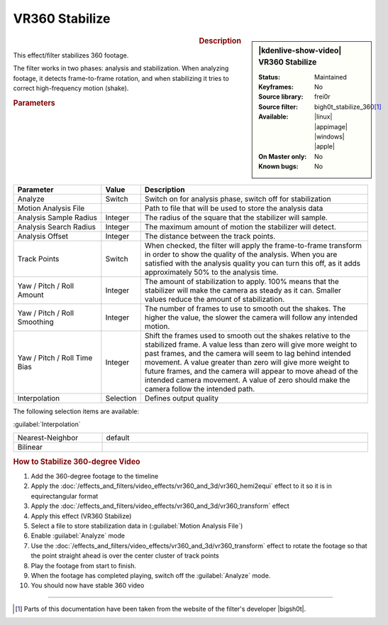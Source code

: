 .. meta::

   :description: Kdenlive Video Effects - VR360 Stabilize
   :keywords: KDE, Kdenlive, video editor, help, learn, easy, effects, filter, video effects, VR360 and 3D, VR360 stabilize

.. metadata-placeholder

   :authors: - Bernd Jordan (https://discuss.kde.org/u/berndmj)

   :license: Creative Commons License SA 4.0


VR360 Stabilize
===============

.. figure:: /images/effects_and_compositions/kdenlive2304_effects-vr360_stabilize.webp
   :width: 365px
   :figwidth: 365px
   :align: left
   :alt: kdenlive2304_effects-vr360_stabilize

.. sidebar:: |kdenlive-show-video| VR360 Stabilize

   :**Status**:
      Maintained
   :**Keyframes**:
      No
   :**Source library**:
      frei0r
   :**Source filter**:
      bigh0t_stabilize_360\ [1]_
   :**Available**:
      |linux| |appimage| |windows| |apple|
   :**On Master only**:
      No
   :**Known bugs**:
      No

.. rst-class:: clear-both


.. rubric:: Description

This effect/filter stabilizes 360 footage.

The filter works in two phases: analysis and stabilization. When analyzing footage, it detects frame-to-frame rotation, and when stabilizing it tries to correct high-frequency motion (shake).


.. rubric:: Parameters

.. list-table::
   :header-rows: 1
   :width: 100%
   :widths: 25 10 65
   :class: table-wrap

   * - Parameter
     - Value
     - Description
   * - Analyze
     - Switch
     - Switch on for analysis phase, switch off for stabilization
   * - Motion Analysis File
     - 
     - Path to file that will be used to store the analysis data
   * - Analysis Sample Radius
     - Integer
     - The radius of the square that the stabilizer will sample.
   * - Analysis Search Radius
     - Integer
     - The maximum amount of motion the stabilizer will detect.
   * - Analysis Offset
     - Integer
     - The distance between the track points.
   * - Track Points
     - Switch
     - When checked, the filter will apply the frame-to-frame transform in order to show the quality of the analysis. When you are satisfied with the analysis quality you can turn this off, as it adds approximately 50% to the analysis time.
   * - Yaw / Pitch / Roll Amount
     - Integer
     - The amount of stabilization to apply. 100% means that the stabilizer will make the camera as steady as it can. Smaller values reduce the amount of stabilization.
   * - Yaw / Pitch / Roll Smoothing
     - Integer
     - The number of frames to use to smooth out the shakes. The higher the value, the slower the camera will follow any intended motion.
   * - Yaw / Pitch / Roll Time Bias
     - Integer
     - Shift the frames used to smooth out the shakes relative to the stabilized frame. A value less than zero will give more weight to past frames, and the camera will seem to lag behind intended movement. A value greater than zero will give more weight to future frames, and the camera will appear to move ahead of the intended camera movement. A value of zero should make the camera follow the intended path.
   * - Interpolation
     - Selection
     - Defines output quality


The following selection items are available:

:guilabel:`Interpolation`

.. list-table::
   :width: 100%
   :widths: 25 75
   :class: table-simple

   * - Nearest-Neighbor
     - default
   * - Bilinear
     - 


.. rubric:: How to Stabilize 360-degree Video

#. Add the 360-degree footage to the timeline

#. Apply the :doc:`/effects_and_filters/video_effects/vr360_and_3d/vr360_hemi2equi` effect to it so it is in equirectangular format

#. Apply the :doc:`/effects_and_filters/video_effects/vr360_and_3d/vr360_transform` effect

#. Apply this effect (VR360 Stabilize)

#. Select a file to store stabilization data in (:guilabel:`Motion Analysis File`)

#. Enable :guilabel:`Analyze` mode

#. Use the :doc:`/effects_and_filters/video_effects/vr360_and_3d/vr360_transform` effect to rotate the footage so that the point straight ahead is over the center cluster of track points

#. Play the footage from start to finish.

#. When the footage has completed playing, switch off the :guilabel:`Analyze` mode.

#. You should now have stable 360 video


----

.. |bigsh0t| raw:: html

   <a href="https://bitbucket.org/leo_sutic/bigsh0t/src/main/" target="_blank">bigsh0t</a>


.. [1] Parts of this documentation have been taken from the website of the filter's developer |bigsh0t|.
